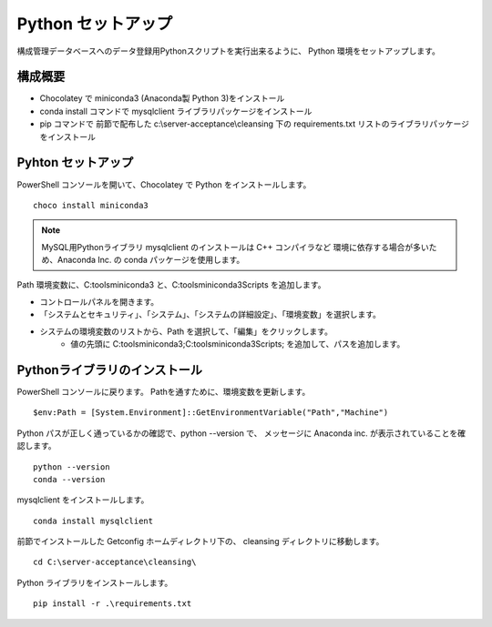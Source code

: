 Python セットアップ
===================

構成管理データベースへのデータ登録用Pythonスクリプトを実行出来るように、
Python 環境をセットアップします。

構成概要
--------

* Chocolatey で miniconda3 (Anaconda製 Python 3)をインストール
* conda install コマンドで mysqlclient ライブラリパッケージをインストール
* pip コマンドで 前節で配布した c:\\server-acceptance\\cleansing 下の
  requirements.txt リストのライブラリパッケージをインストール

Pyhton セットアップ
-------------------

PowerShell コンソールを開いて、Chocolatey で Python をインストールします。

::

   choco install miniconda3

.. note::

   MySQL用Pythonライブラリ mysqlclient のインストールは C++ コンパイラなど
   環境に依存する場合が多いため、Anaconda Inc. の conda パッケージを使用します。

Path 環境変数に、C:\tools\miniconda3 と、C:\tools\miniconda3\Scripts を追加します。

* コントロールパネルを開きます。
* 「システムとセキュリティ」、「システム」、「システムの詳細設定」、「環境変数」を選択します。
* システムの環境変数のリストから、Path を選択して、「編集」をクリックします。
   * 値の先頭に C:\tools\miniconda3;C:\tools\miniconda3\Scripts; を追加して、パスを追加します。


Pythonライブラリのインストール
------------------------------

PowerShell コンソールに戻ります。
Pathを通すために、環境変数を更新します。

::

   $env:Path = [System.Environment]::GetEnvironmentVariable("Path","Machine")

Python パスが正しく通っているかの確認で、python --version で、
メッセージに Anaconda inc. が表示されていることを確認します。

::

   python --version
   conda --version

mysqlclient をインストールします。

::

   conda install mysqlclient

前節でインストールした Getconfig ホームディレクトリ下の、 cleansing 
ディレクトリに移動します。

::

   cd C:\server-acceptance\cleansing\

Python ライブラリをインストールします。

::

   pip install -r .\requirements.txt

